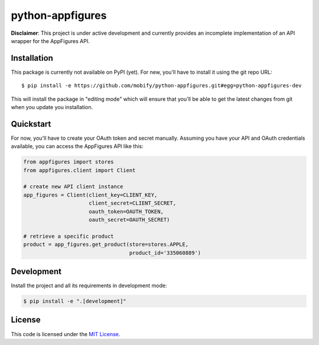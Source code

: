 python-appfigures
#############################


.. image:: https://travis-ci.org/mobify/python-appfigures.svg?branch=master
   :target: https://travis-ci.org/mobify/python-appfigures


.. image:: https://coveralls.io/repos/mobify/python-appfigures/badge.svg?branch=master&service=github
  :target: https://coveralls.io/github/mobify/python-appfigures?branch=master



**Disclaimer**: This project is under active development and currently provides
an incomplete implementation of an API wrapper for the AppFigures API.


Installation
============

This package is currently not available on PyPI (yet). For new, you'll have to
install it using the git repo URL::

    $ pip install -e https://github.com/mobify/python-appfigures.git#egg=python-appfigures-dev

This will install the package in "editing mode" which will ensure that you'll
be able to get the latest changes from git when you update you installation.


Quickstart
==========

For now, you'll have to create your OAuth token and secret manually. Assuming
you have your API and OAuth credentials available, you can access the
AppFigures API like this:

.. code:: python

    from appfigures import stores
    from appfigures.client import Client

    # create new API client instance
    app_figures = Client(client_key=CLIENT_KEY,
                         client_secret=CLIENT_SECRET,
                         oauth_token=OAUTH_TOKEN,
                         oauth_secret=OAUTH_SECRET)

    # retrieve a specific product
    product = app_figures.get_product(store=stores.APPLE,
                                      product_id='335060889')


Development
===========

Install the project and all its requirements in development mode:

.. code:: bash

    $ pip install -e ".[development]"


License
=======

This code is licensed under the `MIT License`_.

.. _`MIT License`: https://github.com/mobify/python-appfigures/blob/master/LICENSE
